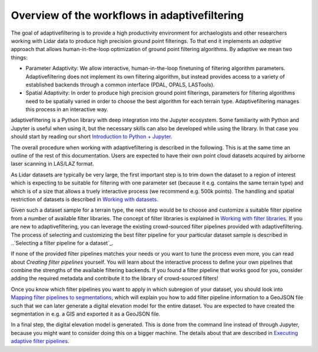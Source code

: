 Overview of the workflows in adaptivefiltering
==============================================

The goal of adaptivefiltering is to provide a high productivity environment
for archaelogists and other researchers working with Lidar data to produce
high precision ground point filterings. To that end it implements an *adaptive*
approach that allows human-in-the-loop optimization of ground point filtering
algorithms. By adaptive we mean two things:

* Parameter Adaptivity: We allow interactive, human-in-the-loop finetuning of
  filtering algorithm parameters. Adaptivefiltering does not implement its own filtering
  algorithm, but instead provides access to a variety of established backends
  through a common interface (PDAL, OPALS, LASTools).
* Spatial Adaptivity: In order to produce high precision ground point filterings,
  parameters for filtering algorithms need to be spatially varied in order to choose
  the best algorithm for each terrain type. Adaptivefiltering manages this process
  in an interactive way.

adaptivefiltering is a Python library with deep integration into the Jupyter
ecosystem. Some familiarity with Python and Jupyter is useful when using it,
but the necessary skills can also be developed while using the library. In that
case you should start by reading our short `Introduction to Python + Jupyter`_.

The overall procedure when working with adaptivefiltering is described in the
following. This is at the same time an outline of the rest of this documentation.
Users are expected to have their own point cloud datasets acquired by airborne
laser scanning in LAS/LAZ format.

As Lidar datasets are typically be very large, the first important step is
to trim down the dataset to a region of interest which is expecting to be suitable
for filtering with one parameter set (because it e.g. contains the same terrain type)
and which is of a size that allows a truely interactive process (we recommend
e.g. 500k points). The handling and spatial restriction of datasets is described
in `Working with datasets`_.

Given such a dataset sample for a terrain type, the next step would be to choose and customize a
suitable filter pipeline from a number of available filter libraries. The concept of
filter libraries is explained in `Working with filter libraries`_. If you are new to
adaptivefiltering, you can leverage the existing crowd-sourced filter pipelines provided
with adaptivefiltering. The process of selecting and customizing the best filter pipeline
for your particular dataset sample is described in ..`Selecting a filter pipeline for a dataset`_.

If none of the provided filter pipelines matches your needs or you want to tune the
process even more, you can read about `Creating filter pipelines` yourself. You will
learn about the interactive process to define your own pipelines that combine the
strengths of the available filtering backends. If you found a filter pipeline that works
good for you, consider adding the required metadata and contribute it to the library of
crowd-sourced filters!

Once you know which filter pipelines you want to apply in which subregion of your dataset,
you should look into `Mapping filter pipelines to segmentations`_, which will explain you
how to add filter pipeline information to a GeoJSON file such that we can later generate
a digital elevation model for the entire dataset. You are expected to have created the
segmentation in e.g. a GIS and exported it as a GeoJSON file.

In a final step, the digital elevation model is generated. This is done from the command
line instead of through Jupyter, because you might want to consider doing this on a bigger
machine. The details about that are described in `Executing adaptive filter pipelines`_.

.. _Introduction to Python + Jupyter: python.nblink
.. _Working with datasets: datasets.nblink
.. _Working with filter libraries: libraries.nblink
.. _Selecting a filter pipeline for a dataset: selection.nblink
.. _Mapping filter pipelines to segmentations: segmentation.nblink
.. _Creating filter pipelines: filtering.ipynb
.. _Executing adaptive filter pipelines: execution